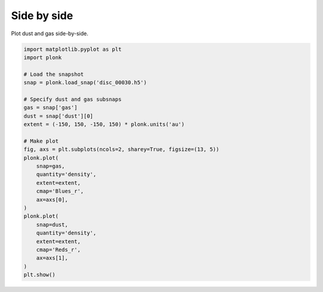 ------------
Side by side
------------

Plot dust and gas side-by-side.

.. code-block:: python

    import matplotlib.pyplot as plt
    import plonk

    # Load the snapshot
    snap = plonk.load_snap('disc_00030.h5')

    # Specify dust and gas subsnaps
    gas = snap['gas']
    dust = snap['dust'][0]
    extent = (-150, 150, -150, 150) * plonk.units('au')

    # Make plot
    fig, axs = plt.subplots(ncols=2, sharey=True, figsize=(13, 5))
    plonk.plot(
        snap=gas,
        quantity='density',
        extent=extent,
        cmap='Blues_r',
        ax=axs[0],
    )
    plonk.plot(
        snap=dust,
        quantity='density',
        extent=extent,
        cmap='Reds_r',
        ax=axs[1],
    )
    plt.show()

.. figure:: ../_static/dust_and_gas.png
